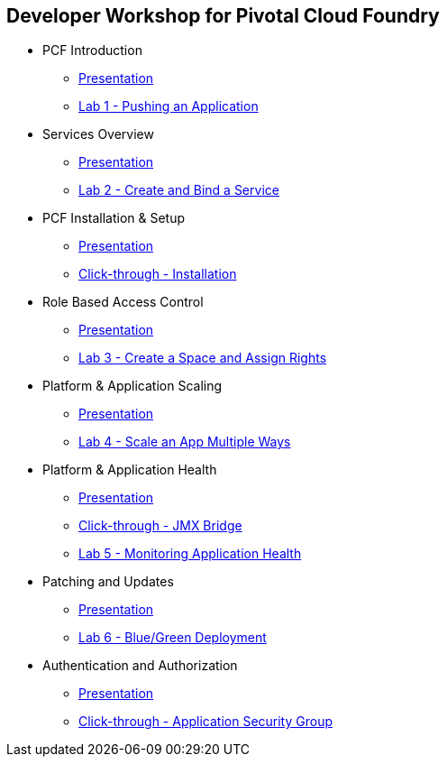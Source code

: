 == Developer Workshop for Pivotal Cloud Foundry

* PCF Introduction 
** link:slides/01-Dev_Workshop-Intro.ppt[Presentation]
** link:Labs/Lab01-Application_Push/lab_01.adoc[Lab 1 - Pushing an Application]
* Services Overview
** link:slides/02-Dev_Workshop-Services_Overview.ppt[Presentation]
** link:Labs/Lab02-Services/lab_02.adoc[Lab 2 - Create and Bind a Service]
* PCF Installation & Setup
** link:slides/03-Dev_Workshop-Platform_Installation_and_Setup.ppt[Presentation]
** link:slides/ClickThrough-Installation.ppt[Click-through - Installation]
* Role Based Access Control
** link:slides/04-Dev_Workshop-RBAC.ppt[Presentation]
** link:Labs/Lab03-RBAC/lab_03.adoc[Lab 3 - Create a Space and Assign Rights]
* Platform & Application Scaling
** link:slides/05-Dev_Workshop-Platform_and_Application_Scaling.ppt[Presentation]
** link:Labs/Lab04-Scaling/lab_04.adoc[Lab 4 - Scale an App Multiple Ways]
* Platform & Application Health
** link:slides/06-Dev_Workshop-Platform_and_Application_Health.ppt[Presentation]
** link:slides/ClickThrough-JMXBridge.ppt[Click-through - JMX Bridge]
** link:Labs/Lab05-Application_Health/lab_05.adoc[Lab 5 - Monitoring Application Health]
* Patching and Updates
** link:slides/07-Dev_Workshop-Patching_and_Upgrading.ppt[Presentation]
** link:Labs/Lab06-Blue_Green_Deployment/lab_06.adoc[Lab 6 - Blue/Green Deployment]
* Authentication and Authorization
** link:slides/08-Dev_Workshop-Authentication_Authorization.ppt[Presentation]
** link:slides/ClickThrough-Application_Security_Groups.ppt[Click-through - Application Security Group]